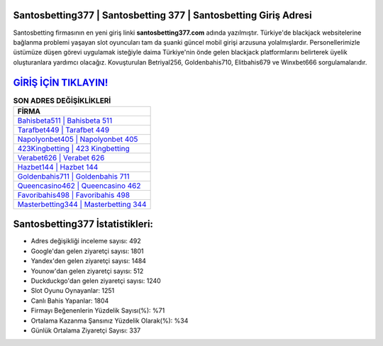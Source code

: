 ﻿Santosbetting377 | Santosbetting 377 | Santosbetting Giriş Adresi
===================================

.. image:: images/santosbetting-giris.jpg
   :width: 600
   
Santosbetting firmasının en yeni giriş linki **santosbetting377.com** adında yazılmıştır. Türkiye'de blackjack websitelerine bağlanma problemi yaşayan slot oyuncuları tam da şuanki güncel mobil girişi arzusuna yolalmışlardır. Personellerimizle üstümüze düşen görevi uygulamak isteğiyle daima Türkiye'nin önde gelen  blackjack platformlarını belirterek üyelik oluşturanlara yardımcı olacağız. Kovuşturulan Betriyal256, Goldenbahis710, Elitbahis679 ve Winxbet666 sorgulamalarıdır.

`GİRİŞ İÇİN TIKLAYIN! <https://uclck.me/gonow>`_
==============

.. list-table:: **SON ADRES DEĞİŞİKLİKLERİ**
   :widths: 100
   :header-rows: 1

   * - FİRMA
   * - `Bahisbeta511 | Bahisbeta 511 <bahisbeta511-bahisbeta-511-bahisbeta-giris-adresi.html>`_
   * - `Tarafbet449 | Tarafbet 449 <tarafbet449-tarafbet-449-tarafbet-giris-adresi.html>`_
   * - `Napolyonbet405 | Napolyonbet 405 <napolyonbet405-napolyonbet-405-napolyonbet-giris-adresi.html>`_	 
   * - `423Kingbetting | 423 Kingbetting <423kingbetting-423-kingbetting-kingbetting-giris-adresi.html>`_	 
   * - `Verabet626 | Verabet 626 <verabet626-verabet-626-verabet-giris-adresi.html>`_ 
   * - `Hazbet144 | Hazbet 144 <hazbet144-hazbet-144-hazbet-giris-adresi.html>`_
   * - `Goldenbahis711 | Goldenbahis 711 <goldenbahis711-goldenbahis-711-goldenbahis-giris-adresi.html>`_	 
   * - `Queencasino462 | Queencasino 462 <queencasino462-queencasino-462-queencasino-giris-adresi.html>`_
   * - `Favoribahis498 | Favoribahis 498 <favoribahis498-favoribahis-498-favoribahis-giris-adresi.html>`_
   * - `Masterbetting344 | Masterbetting 344 <masterbetting344-masterbetting-344-masterbetting-giris-adresi.html>`_
	 
Santosbetting377 İstatistikleri:
===================================	 
* Adres değişikliği inceleme sayısı: 492
* Google'dan gelen ziyaretçi sayısı: 1801
* Yandex'den gelen ziyaretçi sayısı: 1484
* Younow'dan gelen ziyaretçi sayısı: 512
* Duckduckgo'dan gelen ziyaretçi sayısı: 1240
* Slot Oyunu Oynayanlar: 1251
* Canlı Bahis Yapanlar: 1804
* Firmayı Beğenenlerin Yüzdelik Sayısı(%): %71
* Ortalama Kazanma Şansınız Yüzdelik Olarak(%): %34
* Günlük Ortalama Ziyaretçi Sayısı: 337

